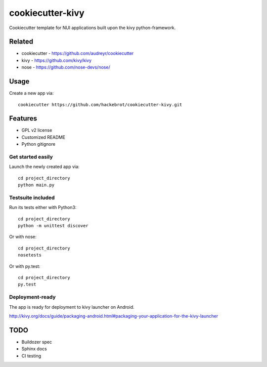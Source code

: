 =================
cookiecutter-kivy
=================

Cookiecutter template for NUI applications built upon the kivy python-framework.

Related
-------

* cookiecutter - https://github.com/audreyr/cookiecutter
* kivy - https://github.com/kivy/kivy
* nose - https://github.com/nose-devs/nose/

Usage
-----

Create a new app via::

    cookiecutter https://github.com/hackebrot/cookiecutter-kivy.git


Features
--------

* GPL v2 license
* Customized README
* Python gitignore

Get started easily
~~~~~~~~~~~~~~~~~~

Launch the newly created app via::

    cd project_directory
    python main.py

Testsuite included
~~~~~~~~~~~~~~~~~~

Run its tests either with Python3::

    cd project_directory
    python -m unittest discover

Or with nose::

    cd project_directory
    nosetests

Or with py.test::

    cd project_directory
    py.test

Deployment-ready
~~~~~~~~~~~~~~~~

The app is ready for deployment to kivy launcher on Android.

http://kivy.org/docs/guide/packaging-android.html#packaging-your-application-for-the-kivy-launcher

TODO
----

* Buildozer spec
* Sphinx docs
* CI testing
